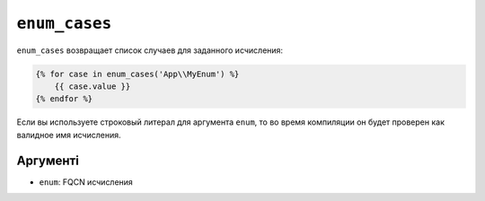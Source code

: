 ``enum_cases``
==============

.. versionadded:: 3.12

    Функция ``enum_cases`` біла представлена в Twig 3.12.

``enum_cases`` возвращает список случаев для заданного исчисления:

.. code-block:: twig

    {% for case in enum_cases('App\\MyEnum') %}
        {{ case.value }}
    {% endfor %}

Если вы используете строковый литерал для аргумента ``enum``, то во время компиляции он будет проверен как валидное имя исчисления.

Аргументі
---------

* ``enum``: FQCN исчисления
